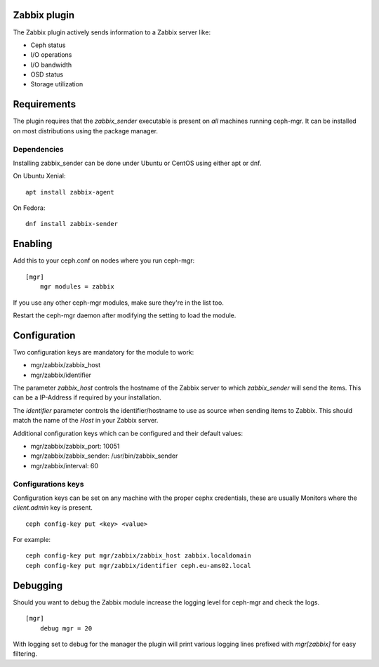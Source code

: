 Zabbix plugin
=============

The Zabbix plugin actively sends information to a Zabbix server like:

- Ceph status
- I/O operations
- I/O bandwidth
- OSD status
- Storage utilization

Requirements
============

The plugin requires that the *zabbix_sender* executable is present on *all*
machines running ceph-mgr. It can be installed on most distributions using
the package manager.

Dependencies
------------
Installing zabbix_sender can be done under Ubuntu or CentOS using either apt
or dnf.

On Ubuntu Xenial:

::

    apt install zabbix-agent

On Fedora:

::

    dnf install zabbix-sender


Enabling
========

Add this to your ceph.conf on nodes where you run ceph-mgr:

::

    [mgr]
        mgr modules = zabbix

If you use any other ceph-mgr modules, make sure they're in the list too.

Restart the ceph-mgr daemon after modifying the setting to load the module.


Configuration
=============

Two configuration keys are mandatory for the module to work:

- mgr/zabbix/zabbix_host
- mgr/zabbix/identifier

The parameter *zabbix_host* controls the hostname of the Zabbix server to which
*zabbix_sender* will send the items. This can be a IP-Address if required by
your installation.

The *identifier* parameter controls the identifier/hostname to use as source
when sending items to Zabbix. This should match the name of the *Host* in
your Zabbix server.

Additional configuration keys which can be configured and their default values:

- mgr/zabbix/zabbix_port: 10051
- mgr/zabbix/zabbix_sender: /usr/bin/zabbix_sender
- mgr/zabbix/interval: 60

Configurations keys
-------------------

Configuration keys can be set on any machine with the proper cephx credentials,
these are usually Monitors where the *client.admin* key is present.

::

    ceph config-key put <key> <value>

For example:

::

    ceph config-key put mgr/zabbix/zabbix_host zabbix.localdomain
    ceph config-key put mgr/zabbix/identifier ceph.eu-ams02.local

Debugging
=========

Should you want to debug the Zabbix module increase the logging level for
ceph-mgr and check the logs.

::

    [mgr]
        debug mgr = 20

With logging set to debug for the manager the plugin will print various logging
lines prefixed with *mgr[zabbix]* for easy filtering.

